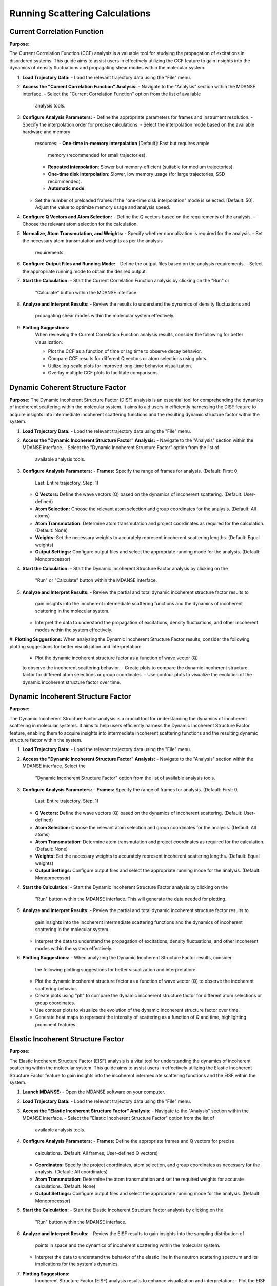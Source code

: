 Running Scattering Calculations
===============================

Current Correlation Function
''''''''''''''''''''''''''''

**Purpose:**

The Current Correlation Function (CCF) analysis is a valuable tool for studying
the propagation of excitations in disordered systems. This guide aims to assist
users in effectively utilizing the CCF feature to gain insights into the dynamics
of density fluctuations and propagating shear modes within the molecular system.



#. **Load Trajectory Data:**
   - Load the relevant trajectory data using the "File" menu.

#. **Access the "Current Correlation Function" Analysis:**
   - Navigate to the "Analysis" section within the MDANSE interface.
   - Select the "Current Correlation Function" option from the list of available
     analysis tools.

#. **Configure Analysis Parameters:**
   - Define the appropriate parameters for frames and instrument resolution.
   - Specify the interpolation order for precise calculations.
   - Select the interpolation mode based on the available hardware and memory
     resources:
     - **One-time in-memory interpolation** [Default]: Fast but requires ample
       memory (recommended for small trajectories).
     - **Repeated interpolation**: Slower but memory-efficient (suitable for
       medium trajectories).
     - **One-time disk interpolation**: Slower, low memory usage (for large
       trajectories, SSD recommended).
     - **Automatic mode**.
   - Set the number of preloaded frames if the "one-time disk interpolation"
     mode is selected. [Default: 50]. Adjust the value to optimize memory usage
     and analysis speed.

#. **Configure Q Vectors and Atom Selection:**
   - Define the Q vectors based on the requirements of the analysis.
   - Choose the relevant atom selection for the calculation.

#. **Normalize, Atom Transmutation, and Weights:**
   - Specify whether normalization is required for the analysis.
   - Set the necessary atom transmutation and weights as per the analysis
     requirements.

#. **Configure Output Files and Running Mode:**
   - Define the output files based on the analysis requirements.
   - Select the appropriate running mode to obtain the desired output.

#. **Start the Calculation:**
   - Start the Current Correlation Function analysis by clicking on the "Run" or
     "Calculate" button within the MDANSE interface.

#. **Analyze and Interpret Results:**
   - Review the results to understand the dynamics of density fluctuations and
     propagating shear modes within the molecular system effectively.

#. **Plotting Suggestions:**
    When reviewing the Current Correlation Function analysis results, consider the
    following for better visualization:

    - Plot the CCF as a function of time or lag time to observe decay behavior.
    - Compare CCF results for different Q vectors or atom selections using plots.
    - Utilize log-scale plots for improved long-time behavior visualization.
    - Overlay multiple CCF plots to facilitate comparisons.


Dynamic Coherent Structure Factor
'''''''''''''''''''''''''''''''''

**Purpose:**
The Dynamic Incoherent Structure Factor (DISF) analysis is an essential tool for
comprehending the dynamics of incoherent scattering within the molecular system.
It aims to aid users in efficiently harnessing the DISF feature to acquire
insights into intermediate incoherent scattering functions and the resulting
dynamic structure factor within the system.



#. **Load Trajectory Data:**
   - Load the relevant trajectory data using the "File" menu.

#. **Access the "Dynamic Incoherent Structure Factor" Analysis:**
   - Navigate to the "Analysis" section within the MDANSE interface.
   - Select the "Dynamic Incoherent Structure Factor" option from the list of
     available analysis tools.

#. **Configure Analysis Parameters:**
   - **Frames:** Specify the range of frames for analysis. (Default: First: 0,
     Last: Entire trajectory, Step: 1)
   - **Q Vectors:** Define the wave vectors (Q) based on the dynamics of
     incoherent scattering. (Default: User-defined)
   - **Atom Selection:** Choose the relevant atom selection and group coordinates
     for the analysis. (Default: All atoms)
   - **Atom Transmutation:** Determine atom transmutation and project coordinates
     as required for the calculation. (Default: None)
   - **Weights:** Set the necessary weights to accurately represent incoherent
     scattering lengths. (Default: Equal weights)
   - **Output Settings:** Configure output files and select the appropriate
     running mode for the analysis. (Default: Monoprocessor)

#. **Start the Calculation:**
   - Start the Dynamic Incoherent Structure Factor analysis by clicking on the
     "Run" or "Calculate" button within the MDANSE interface.

#. **Analyze and Interpret Results:**
   - Review the partial and total dynamic incoherent structure factor results to
     gain insights into the incoherent intermediate scattering functions and the
     dynamics of incoherent scattering in the molecular system.
   - Interpret the data to understand the propagation of excitations, density
     fluctuations, and other incoherent modes within the system effectively.

#. **Plotting Suggestions:**
When analyzing the Dynamic Incoherent Structure Factor results, consider the
following plotting suggestions for better visualization and interpretation:

   - Plot the dynamic incoherent structure factor as a function of wave vector (Q)
   to observe the incoherent scattering behavior.
   - Create plots to compare the dynamic incoherent structure factor for different
   atom selections or group coordinates.
   - Use contour plots to visualize the evolution of the dynamic incoherent
   structure factor over time.

Dynamic Incoherent Structure Factor
'''''''''''''''''''''''''''''''''''

**Purpose:**

The Dynamic Incoherent Structure Factor analysis is a crucial tool for
understanding the dynamics of incoherent scattering in molecular systems. It
aims to help users efficiently harness the Dynamic Incoherent Structure Factor
feature, enabling them to acquire insights into intermediate incoherent
scattering functions and the resulting dynamic structure factor within the
system.

#. **Load Trajectory Data:**
   - Load the relevant trajectory data using the "File" menu.

#. **Access the "Dynamic Incoherent Structure Factor" Analysis:**
   - Navigate to the "Analysis" section within the MDANSE interface. Select the
     "Dynamic Incoherent Structure Factor" option from the list of available
     analysis tools.

#. **Configure Analysis Parameters:**
   - **Frames:** Specify the range of frames for analysis. (Default: First: 0,
     Last: Entire trajectory, Step: 1)
   - **Q Vectors:** Define the wave vectors (Q) based on the dynamics of
     incoherent scattering. (Default: User-defined)
   - **Atom Selection:** Choose the relevant atom selection and group
     coordinates for the analysis. (Default: All atoms)
   - **Atom Transmutation:** Determine atom transmutation and project
     coordinates as required for the calculation. (Default: None)
   - **Weights:** Set the necessary weights to accurately represent incoherent
     scattering lengths. (Default: Equal weights)
   - **Output Settings:** Configure output files and select the appropriate
     running mode for the analysis. (Default: Monoprocessor)

#. **Start the Calculation:**
   - Start the Dynamic Incoherent Structure Factor analysis by clicking on the
     "Run" button within the MDANSE interface. This will generate
     the data needed for plotting.

#. **Analyze and Interpret Results:**
   - Review the partial and total dynamic incoherent structure factor results to
     gain insights into the incoherent intermediate scattering functions and the
     dynamics of incoherent scattering in the molecular system.
   - Interpret the data to understand the propagation of excitations, density
     fluctuations, and other incoherent modes within the system effectively.

#. **Plotting Suggestions:**
   - When analyzing the Dynamic Incoherent Structure Factor results, consider
     the following plotting suggestions for better visualization and
     interpretation:
   - Plot the dynamic incoherent structure factor as a function of wave vector
     (Q) to observe the incoherent scattering behavior.
   - Create plots using "plt" to compare the dynamic incoherent structure factor
     for different atom selections or group coordinates.
   - Use contour plots to visualize the evolution of the dynamic incoherent
     structure factor over time.
   - Generate heat maps to represent the intensity of scattering as a function
     of Q and time, highlighting prominent features.


Elastic Incoherent Structure Factor
'''''''''''''''''''''''''''''''''''

**Purpose:**

The Elastic Incoherent Structure Factor (EISF) analysis  is
a vital tool for understanding the dynamics of incoherent scattering
within the molecular system. This guide aims to assist users in 
effectively utilizing the Elastic Incoherent Structure Factor feature 
to gain insights into the incoherent intermediate scattering functions 
and the EISF within the system.

#. **Launch MDANSE:**
   - Open the MDANSE software on your computer.

#. **Load Trajectory Data:**
   - Load the relevant trajectory data using the "File" menu.

#. **Access the "Elastic Incoherent Structure Factor" Analysis:**
   - Navigate to the "Analysis" section within the MDANSE interface.
   - Select the "Elastic Incoherent Structure Factor" option from the list of
     available analysis tools.

#. **Configure Analysis Parameters:**
   - **Frames:** Define the appropriate frames and Q vectors for precise
     calculations. (Default: All frames, User-defined Q vectors)
   - **Coordinates:** Specify the project coordinates, atom selection, and
     group coordinates as necessary for the analysis. (Default: All coordinates)
   - **Atom Transmutation:** Determine the atom transmutation and set the
     required weights for accurate calculations. (Default: None)
   - **Output Settings:** Configure output files and select the appropriate
     running mode for the analysis. (Default: Monoprocessor)

#. **Start the Calculation:**
   - Start the Elastic Incoherent Structure Factor analysis by clicking on the
     "Run" button within the MDANSE interface.

#. **Analyze and Interpret Results:**
   - Review the EISF results to gain insights into the sampling distribution of
     points in space and the dynamics of incoherent scattering within the
     molecular system.
   - Interpret the data to understand the behavior of the elastic line in the
     neutron scattering spectrum and its implications for the system's dynamics.

#. **Plotting Suggestions:**
     Incoherent Structure Factor (EISF) analysis results to enhance visualization
     and interpretation:
     - Plot the EISF as a function of wave vector (Q) to observe the incoherent
       scattering behavior.
     - Create line plots to analyze the behavior of the elastic line and the
       corresponding dynamics.
     - Use histograms to visualize the distribution of scattering points in space.
     - Generate 2D contour plots to explore correlations between Q vectors and
       their impact on the EISF.

Gaussian Dynamic Incoherent Structure Factor
''''''''''''''''''''''''''''''''''''''''''''

**Purpose:**

The Neutron Dynamic Total Structure Factor (NDTSF) analysis provides a
 evaluation of the coherent and incoherent contributions to the
scattering behavior in the molecular system, making it an essential tool for
neutron-specific studies.

**Guide Steps:**


#. **Load Trajectory Data:**
   - Load the relevant trajectory data using the "File" menu.

#. **Access the "Neutron Dynamic Total Structure Factor" Analysis:**
   - Navigate to the "Analysis" section within the MDANSE interface.
   - Select the "Neutron Dynamic Total Structure Factor" option from the
     list of available analysis tools.

#. **Configure Analysis Parameters:**
   - **Frames:** Define the appropriate frames for analysis. (Default: First: 0,
     Last: Entire trajectory, Step: 1)
   - **Instrument Resolution:** Specify the instrument resolution for accurate
     calculations. (Default: User-defined)
   - **Q Vectors:** Define the appropriate Q vectors for analysis. (Default:
     User-defined)
   - **Atom Selection:** Select the desired atom selection. (Default: All atoms)
   - **Atom Transmutation:** Configure atom transmutation and set the required
     weights for accurate calculations. (Default: None)
   - **Output Settings:** Set the output files and select the appropriate running
     mode for the analysis. (Default: Monoprocessor)

#. **Start the Calculation:**
   - Export the generated structure factor data to the desired output files for
     further analysis or visualization.

#. **Analyze and Interpret Results:**
   - Analyze the structure factor data to gain insights into the molecular
     structure, including information on the arrangement, spacing, and
     distribution of atoms within the system.

#. **Plotting Suggestions:**
   - Consider the following plotting suggestions for visualizing and interpreting
     the Neutron Dynamic Total Structure Factor (NDTSF) results:
     - Plot the NDTSF as a function of wave vector (Q) to observe the scattering
       behavior.
     - Generate contour plots or 2D representations to visualize the spatial
       distribution of scattering intensities.
     - Utilize color maps or heat maps to represent the intensity of scattering
       as a function of Q and time.
     - Explore the temporal evolution of the structure factor to understand
       dynamic changes within the system.


Neutron Dynamic Total Structure Factor
''''''''''''''''''''''''''''''''''''''

**Purpose:**

The Neutron Dynamic Total Structure Factor (NDTSF) analysis provides a
 evaluation of the coherent and incoherent contributions to the
scattering behavior in the molecular system, making it an essential tool for
neutron-specific studies.


#. **Load Trajectory Data:**
   - Load the relevant trajectory data using the "File" menu.

#. **Access the "Neutron Dynamic Total Structure Factor" Analysis:**
   - Navigate to the "Analysis" section within the MDANSE interface.
   - Select the "Neutron Dynamic Total Structure Factor" option from the
     list of available analysis tools.

#. **Configure Analysis Parameters:**
   - **Frames:** Define the appropriate frames for analysis. (Default: First: 0,
     Last: Entire trajectory, Step: 1)
   - **Resolution:** Specify the instrument resolution for accurate calculations.
     (Default: User-defined)
   - **Q Vectors:** Define the appropriate Q vectors for analysis. (Default:
     User-defined)
   - **Atom Selection:** Select the desired atom selection. (Default: All atoms)

#. **Start the Calculation:**
   - Export the generated structure factor data to the desired output files for
     further analysis or visualization.

#. **Analyze and Interpret Results:**
   - Analyze the structure factor data to gain insights into the molecular
     structure, including information on the arrangement, spacing, and
     distribution of atoms within the system.

#. **Plotting Suggestions:**
   - Consider the following plotting suggestions for visualizing and interpreting
     the Neutron Dynamic Total Structure Factor (NDTSF) results:
     - Plot the NDTSF as a function of wave vector (Q) to observe the scattering
       behavior.
     - Generate contour plots or 2D representations to visualize the spatial
       distribution of scattering intensities.
     - Utilize color maps or heat maps to represent the intensity of scattering
       as a function of Q and time.
     - Explore the temporal evolution of the structure factor to understand
       dynamic changes within the system.
